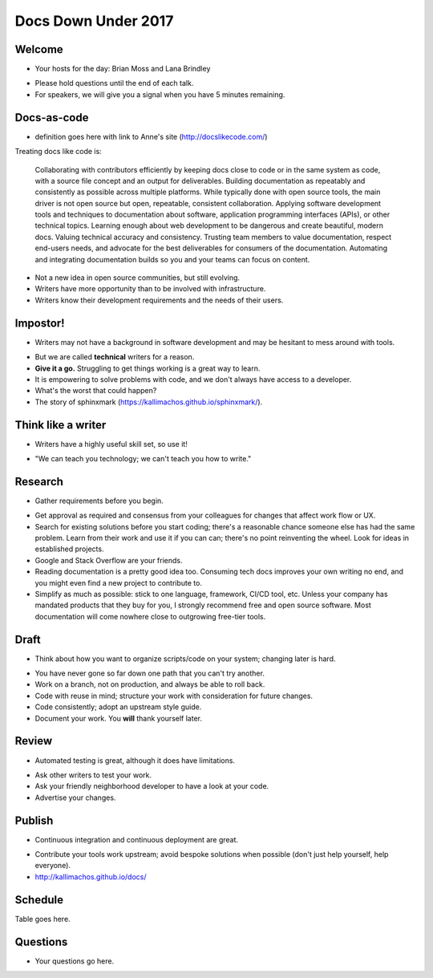 ====================
Docs Down Under 2017
====================

.. ifnotslides::

   `View slide presentation
   <http://kallimachos.github.io/docs/slides/talks/DDU-2017.html#1>`_

.. ifslides::

   .. rst-class:: title-image

      .. figure:: ../images/bash-logo.png


Welcome
~~~~~~~

-  Your hosts for the day: Brian Moss and Lana Brindley

.. rst-class:: build

-  Please hold questions until the end of each talk.
-  For speakers, we will give you a signal when you have 5 minutes remaining.

Docs-as-code
~~~~~~~~~~~~

-  definition goes here with link to Anne's site (http://docslikecode.com/)

Treating docs like code is:

    Collaborating with contributors efficiently by keeping docs close to code or in the same system as code, with a source file concept and an output for deliverables.
    Building documentation as repeatably and consistently as possible across multiple platforms. While typically done with open source tools, the main driver is not open source but open, repeatable, consistent collaboration.
    Applying software development tools and techniques to documentation about software, application programming interfaces (APIs), or other technical topics.
    Learning enough about web development to be dangerous and create beautiful, modern docs.
    Valuing technical accuracy and consistency.
    Trusting team members to value documentation, respect end-users needs, and advocate for the best deliverables for consumers of the documentation.
    Automating and integrating documentation builds so you and your teams can focus on content.

.. rst-class:: build

-  Not a new idea in open source communities, but still evolving.
-  Writers have more opportunity than to be involved with infrastructure.
-  Writers know their development requirements and the needs of their users.


Impostor!
~~~~~~~~~

-  Writers may not have a background in software development and may be
   hesitant to mess around with tools.

.. rst-class:: build

-  But we are called **technical** writers for a reason.
-  **Give it a go.** Struggling to get things working is a great way to learn.
-  It is empowering to solve problems with code, and we don't always have
   access to a developer.
-  What's the worst that could happen?
-  The story of sphinxmark (https://kallimachos.github.io/sphinxmark/).


Think like a writer
~~~~~~~~~~~~~~~~~~~

-  Writers have a highly useful skill set, so use it!

.. rst-class:: build

-  "We can teach you technology; we can't teach you how to write."


Research
~~~~~~~~

-  Gather requirements before you begin.

.. rst-class:: build

-  Get approval as required and consensus from your colleagues for changes that
   affect work flow or UX.
-  Search for existing solutions before you start coding; there's a reasonable
   chance someone else has had the same problem. Learn from their work and
   use it if you can can; there's no point reinventing the wheel. Look for
   ideas in established projects.
-  Google and Stack Overflow are your friends.
-  Reading documentation is a pretty good idea too. Consuming tech docs
   improves your own writing no end, and you might even find a new project to
   contribute to.
-  Simplify as much as possible: stick to one language, framework, CI/CD tool,
   etc. Unless your company has mandated products that they buy for you, I
   strongly recommend free and open source software. Most documentation will
   come nowhere close to outgrowing free-tier tools.


Draft
~~~~~

-  Think about how you want to organize scripts/code on your system; changing
   later is hard.

.. rst-class:: build

-  You have never gone so far down one path that you can't try another.
-  Work on a branch, not on production, and always be able to roll back.
-  Code with reuse in mind; structure your work with consideration for future
   changes.
-  Code consistently; adopt an upstream style guide.
-  Document your work. You **will** thank yourself later.


Review
~~~~~~

-  Automated testing is great, although it does have limitations.

.. rst-class:: build

-  Ask other writers to test your work.
-  Ask your friendly neighborhood developer to have a look at your code.
-  Advertise your changes.


Publish
~~~~~~~

-  Continuous integration and continuous deployment are great.

.. rst-class:: build

-  Contribute your tools work upstream; avoid bespoke solutions when possible
   (don't just help yourself, help everyone).
-  http://kallimachos.github.io/docs/

Schedule
~~~~~~~~

Table goes here.


Questions
~~~~~~~~~

-  Your questions go here.
